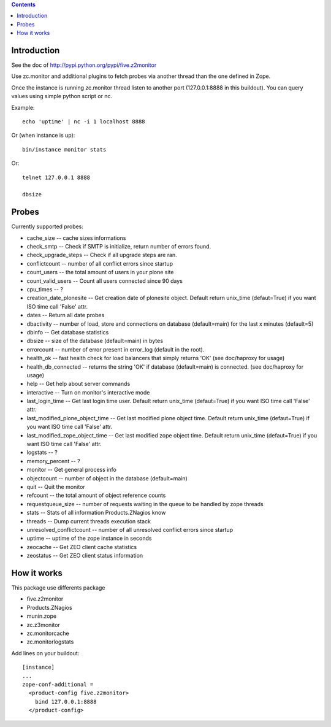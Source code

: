 .. contents::

Introduction
============

See the doc of http://pypi.python.org/pypi/five.z2monitor


Use zc.monitor and additional plugins to fetch probes via another thread than the one defined in Zope.

Once the instance is running zc.monitor thread listen to another port (127.0.0.1:8888 in this buildout). You can query values using simple python script or nc.

Example::

    echo 'uptime' | nc -i 1 localhost 8888


Or (when instance is up)::

    bin/instance monitor stats

Or::

    telnet 127.0.0.1 8888

    dbsize



Probes
======

Currently supported probes:

- cache_size -- cache sizes informations
- check_smtp -- Check if SMTP is initialize, return number of errors found.
- check_upgrade_steps -- Check if all upgrade steps are ran.
- conflictcount -- number of all conflict errors since startup
- count_users -- the total amount of users in your plone site
- count_valid_users -- Count all users connected since 90 days
- cpu_times -- ?
- creation_date_plonesite -- Get creation date of plonesite object. Default return unix_time (defaut=True) if you want ISO time call 'False' attr.
- dates -- Return all date probes
- dbactivity -- number of load, store and connections on database (default=main) for the last x minutes (default=5)
- dbinfo -- Get database statistics
- dbsize -- size of the database (default=main) in bytes
- errorcount -- number of error present in error_log (default in the root).
- health_ok -- fast health check for load balancers that simply returns 'OK' (see doc/haproxy for usage)
- health_db_connected  -- returns the string 'OK' if database (default=main) is connected. (see doc/haproxy for usage)
- help -- Get help about server commands
- interactive -- Turn on monitor's interactive mode
- last_login_time -- Get last login time user. Default return unix_time (defaut=True) if you want ISO time call 'False' attr.
- last_modified_plone_object_time -- Get last modified plone object time. Default return unix_time (defaut=True) if you want ISO time call 'False' attr.
- last_modified_zope_object_time -- Get last modified zope object time. Default return unix_time (defaut=True) if you want ISO time call 'False' attr.
- logstats -- ?
- memory_percent -- ?
- monitor -- Get general process info
- objectcount -- number of object in the database (default=main)
- quit -- Quit the monitor
- refcount -- the total amount of object reference counts
- requestqueue_size -- number of requests waiting in the queue to be handled by zope threads
- stats -- Stats of all information Products.ZNagios know
- threads -- Dump current threads execution stack
- unresolved_conflictcount -- number of all unresolved conflict errors since startup
- uptime -- uptime of the zope instance in seconds
- zeocache -- Get ZEO client cache statistics
- zeostatus -- Get ZEO client status information

How it works
============

This package use differents package

- five.z2monitor
- Products.ZNagios
- munin.zope
- zc.z3monitor
- zc.monitorcache
- zc.monitorlogstats

Add lines on your buildout::

    [instance]
    ...
    zope-conf-additional =
      <product-config five.z2monitor>
        bind 127.0.0.1:8888
      </product-config>

